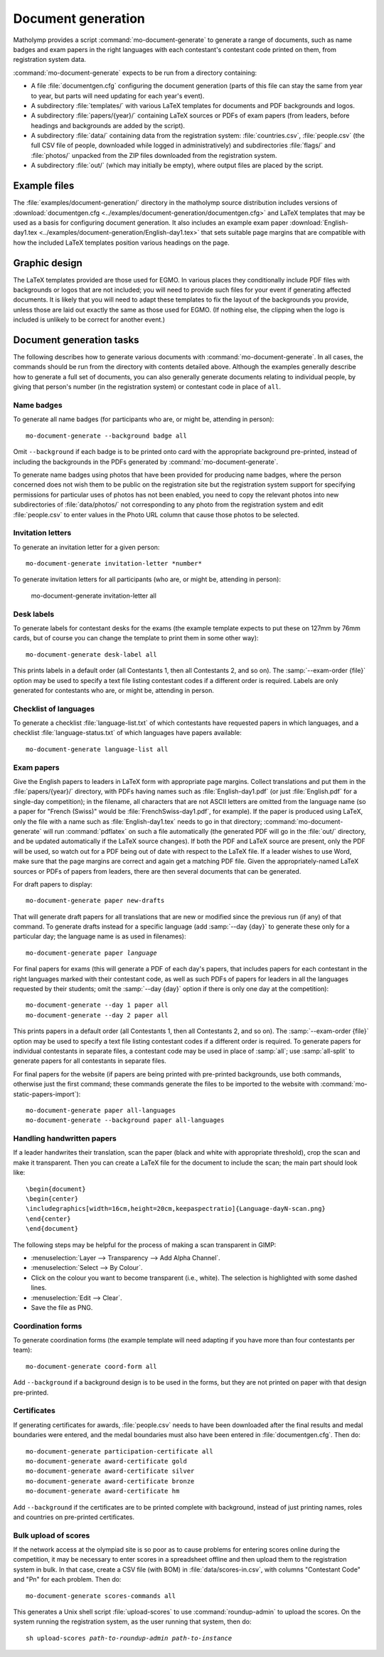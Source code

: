 .. Documentation of matholymp document generation.
   Copyright 2014-2022 Joseph Samuel Myers.

   This program is free software; you can redistribute it and/or
   modify it under the terms of the GNU General Public License as
   published by the Free Software Foundation; either version 3 of the
   License, or (at your option) any later version.

   This program is distributed in the hope that it will be useful, but
   WITHOUT ANY WARRANTY; without even the implied warranty of
   MERCHANTABILITY or FITNESS FOR A PARTICULAR PURPOSE.  See the GNU
   General Public License for more details.

   You should have received a copy of the GNU General Public License
   along with this program.  If not, see
   <https://www.gnu.org/licenses/>.

   Additional permission under GNU GPL version 3 section 7:

   If you modify this program, or any covered work, by linking or
   combining it with the OpenSSL project's OpenSSL library (or a
   modified version of that library), containing parts covered by the
   terms of the OpenSSL or SSLeay licenses, the licensors of this
   program grant you additional permission to convey the resulting
   work.  Corresponding Source for a non-source form of such a
   combination shall include the source code for the parts of OpenSSL
   used as well as that of the covered work.

.. _document-generation:

Document generation
===================

Matholymp provides a script :command:`mo-document-generate` to
generate a range of documents, such as name badges and exam papers in
the right languages with each contestant's contestant code printed on
them, from registration system data.

:command:`mo-document-generate` expects to be run from a directory
containing:

* A file :file:`documentgen.cfg` configuring the document generation
  (parts of this file can stay the same from year to year, but parts
  will need updating for each year's event).

* A subdirectory :file:`templates/` with various LaTeX templates for
  documents and PDF backgrounds and logos.

* A subdirectory :file:`papers/{year}/` containing LaTeX sources or
  PDFs of exam papers (from leaders, before headings and backgrounds
  are added by the script).

* A subdirectory :file:`data/` containing data from the registration
  system: :file:`countries.csv`, :file:`people.csv` (the full CSV file
  of people, downloaded while logged in administratively) and
  subdirectories :file:`flags/` and :file:`photos/` unpacked from the
  ZIP files downloaded from the registration system.

* A subdirectory :file:`out/` (which may initially be empty), where
  output files are placed by the script.

Example files
-------------

The :file:`examples/document-generation/` directory in the matholymp
source distribution includes versions of :download:`documentgen.cfg
<../examples/document-generation/documentgen.cfg>` and LaTeX templates
that may be used as a basis for configuring document generation.  It
also includes an example exam paper :download:`English-day1.tex
<../examples/document-generation/English-day1.tex>` that sets suitable
page margins that are compatible with how the included LaTeX templates
position various headings on the page.

Graphic design
--------------

The LaTeX templates provided are those used for EGMO.  In various
places they conditionally include PDF files with backgrounds or logos
that are not included; you will need to provide such files for your
event if generating affected documents.  It is likely that you will
need to adapt these templates to fix the layout of the backgrounds you
provide, unless those are laid out exactly the same as those used for
EGMO.  (If nothing else, the clipping when the logo is included is
unlikely to be correct for another event.)

Document generation tasks
-------------------------

The following describes how to generate various documents with
:command:`mo-document-generate`.  In all cases, the commands should be
run from the directory with contents detailed above.  Although the
examples generally describe how to generate a full set of documents,
you can also generally generate documents relating to individual
people, by giving that person's number (in the registration system) or
contestant code in place of ``all``.

Name badges
^^^^^^^^^^^

To generate all name badges (for participants who are, or might be,
attending in person)::

   mo-document-generate --background badge all

Omit ``--background`` if each badge is to be printed onto card with
the appropriate background pre-printed, instead of including the
backgrounds in the PDFs generated by :command:`mo-document-generate`.

To generate name badges using photos that have been provided for
producing name badges, where the person concerned does not wish them
to be public on the registration site but the registration system
support for specifying permissions for particular uses of photos has
not been enabled, you need to copy the relevant photos into new
subdirectories of :file:`data/photos/` not corresponding to any photo
from the registration system and edit :file:`people.csv` to enter
values in the Photo URL column that cause those photos to be selected.

Invitation letters
^^^^^^^^^^^^^^^^^^

To generate an invitation letter for a given person::

   mo-document-generate invitation-letter *number*

To generate invitation letters for all participants (who are, or might
be, attending in person):

   mo-document-generate invitation-letter all

Desk labels
^^^^^^^^^^^

To generate labels for contestant desks for the exams (the example
template expects to put these on 127mm by 76mm cards, but of course
you can change the template to print them in some other way)::

   mo-document-generate desk-label all

This prints labels in a default order (all Contestants 1, then all
Contestants 2, and so on).  The :samp:`--exam-order {file}` option may
be used to specify a text file listing contestant codes if a different
order is required.  Labels are only generated for contestants who are,
or might be, attending in person.

Checklist of languages
^^^^^^^^^^^^^^^^^^^^^^

To generate a checklist :file:`language-list.txt` of which contestants
have requested papers in which languages, and a checklist
:file:`language-status.txt` of which languages have papers available::

   mo-document-generate language-list all

Exam papers
^^^^^^^^^^^

Give the English papers to leaders in LaTeX form with appropriate page
margins.  Collect translations and put them in the
:file:`papers/{year}/` directory, with PDFs having names such as
:file:`English-day1.pdf` (or just :file:`English.pdf` for a single-day
competition); in the filename, all characters that are not ASCII
letters are omitted from the language name (so a paper for "French
(Swiss)" would be :file:`FrenchSwiss-day1.pdf`, for example).  If the
paper is produced using LaTeX, only the file with a name such as
:file:`English-day1.tex` needs to go in that directory;
:command:`mo-document-generate` will run :command:`pdflatex` on such a
file automatically (the generated PDF will go in the :file:`out/`
directory, and be updated automatically if the LaTeX source changes).
If both the PDF and LaTeX source are present, only the PDF will be
used, so watch out for a PDF being out of date with respect to the
LaTeX file.  If a leader wishes to use Word, make sure that the page
margins are correct and again get a matching PDF file.  Given the
appropriately-named LaTeX sources or PDFs of papers from leaders,
there are then several documents that can be generated.

For draft papers to display::

   mo-document-generate paper new-drafts

That will generate draft papers for all translations that are new or
modified since the previous run (if any) of that command.  To generate
drafts instead for a specific language (add :samp:`--day {day}` to
generate these only for a particular day; the language name is as used
in filenames):

.. parsed-literal::

   mo-document-generate paper *language*

For final papers for exams (this will generate a PDF of each day's
papers, that includes papers for each contestant in the right
languages marked with their contestant code, as well as such PDFs of
papers for leaders in all the languages requested by their students;
omit the :samp:`--day {day}` option if there is only one day at the
competition)::

   mo-document-generate --day 1 paper all
   mo-document-generate --day 2 paper all

This prints papers in a default order (all Contestants 1, then all
Contestants 2, and so on).  The :samp:`--exam-order {file}` option may
be used to specify a text file listing contestant codes if a different
order is required.  To generate papers for individual contestants in
separate files, a contestant code may be used in place of :samp:`all`;
use :samp:`all-split` to generate papers for all contestants in
separate files.

For final papers for the website (if papers are being printed with
pre-printed backgrounds, use both commands, otherwise just the first
command; these commands generate the files to be imported to the
website with :command:`mo-static-papers-import`)::

   mo-document-generate paper all-languages
   mo-document-generate --background paper all-languages

Handling handwritten papers
^^^^^^^^^^^^^^^^^^^^^^^^^^^

If a leader handwrites their translation, scan the paper (black and
white with appropriate threshold), crop the scan and make it
transparent.  Then you can create a LaTeX file for the document to
include the scan; the main part should look like::

   \begin{document}
   \begin{center}
   \includegraphics[width=16cm,height=20cm,keepaspectratio]{Language-dayN-scan.png}
   \end{center}
   \end{document}

The following steps may be helpful for the process of making a scan
transparent in GIMP:

* :menuselection:`Layer --> Transparency --> Add Alpha Channel`.

* :menuselection:`Select --> By Colour`.

* Click on the colour you want to become transparent (i.e., white).
  The selection is highlighted with some dashed lines.

* :menuselection:`Edit --> Clear`.

* Save the file as PNG.

Coordination forms
^^^^^^^^^^^^^^^^^^

To generate coordination forms (the example template will need
adapting if you have more than four contestants per team)::

   mo-document-generate coord-form all

Add ``--background`` if a background design is to be used in the
forms, but they are not printed on paper with that design pre-printed.

Certificates
^^^^^^^^^^^^

If generating certificates for awards, :file:`people.csv` needs to
have been downloaded after the final results and medal boundaries were
entered, and the medal boundaries must also have been entered in
:file:`documentgen.cfg`.  Then do::

   mo-document-generate participation-certificate all
   mo-document-generate award-certificate gold
   mo-document-generate award-certificate silver
   mo-document-generate award-certificate bronze
   mo-document-generate award-certificate hm

Add ``--background`` if the certificates are to be printed complete
with background, instead of just printing names, roles and countries
on pre-printed certificates.

Bulk upload of scores
^^^^^^^^^^^^^^^^^^^^^

If the network access at the olympiad site is so poor as to cause
problems for entering scores online during the competition, it may be
necessary to enter scores in a spreadsheet offline and then upload
them to the registration system in bulk.  In that case, create a CSV
file (with BOM) in :file:`data/scores-in.csv`, with columns
"Contestant Code" and "Pn" for each problem.  Then do::

   mo-document-generate scores-commands all

This generates a Unix shell script :file:`upload-scores` to use
:command:`roundup-admin` to upload the scores.  On the system running
the registration system, as the user running that system, then do:

.. parsed-literal::

   sh upload-scores *path-to-roundup-admin* *path-to-instance*
